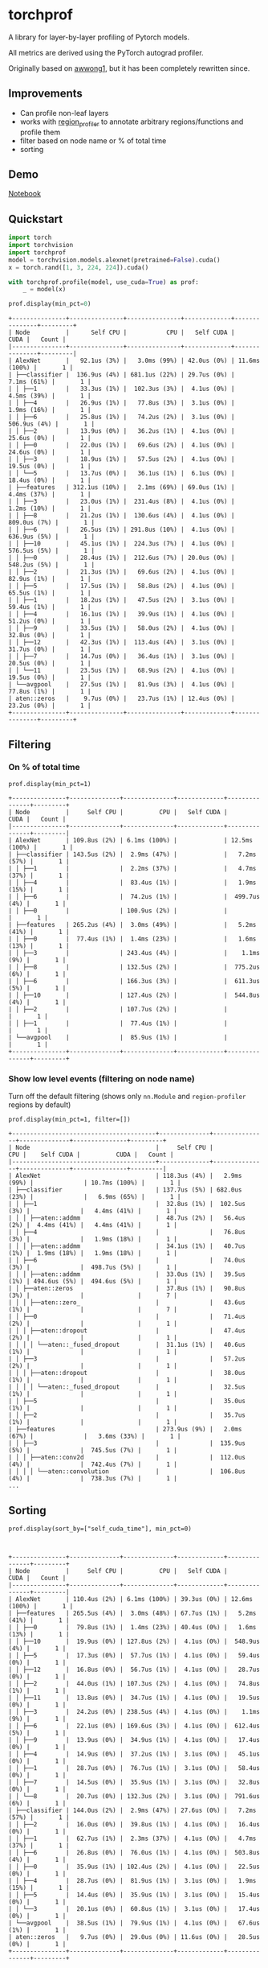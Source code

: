 * torchprof

A library for layer-by-layer profiling of Pytorch models.

All metrics are derived using the PyTorch autograd profiler.

Originally based on [[https://github.com/awwong1/torchprof][awwong1]], but it has been completely rewritten since.

** Improvements

- Can profile non-leaf layers
- works with [[https://github.com/indigoviolet/region_profiler][region_profiler]] to annotate arbitrary regions/functions and profile them
- filter based on node name or % of total time
- sorting

** Demo

[[file:demo.ipynb][Notebook]]

** Quickstart

#+begin_src python
import torch
import torchvision
import torchprof
model = torchvision.models.alexnet(pretrained=False).cuda()
x = torch.rand([1, 3, 224, 224]).cuda()

with torchprof.profile(model, use_cuda=True) as prof:
    _ = model(x)

prof.display(min_pct=0)
#+end_src

#+begin_example
+---------------+---------------+---------------+-------------+---------------+---------+
| Node          |      Self CPU |           CPU |   Self CUDA |          CUDA |   Count |
|---------------+---------------+---------------+-------------+---------------+---------|
| AlexNet       |   92.1us (3%) |   3.0ms (99%) | 42.0us (0%) | 11.6ms (100%) |       1 |
| ├──classifier |  136.9us (4%) | 681.1us (22%) | 29.7us (0%) |   7.1ms (61%) |       1 |
| │ ├──1        |   33.3us (1%) |  102.3us (3%) |  4.1us (0%) |   4.5ms (39%) |       1 |
| │ ├──4        |   26.9us (1%) |   77.8us (3%) |  3.1us (0%) |   1.9ms (16%) |       1 |
| │ ├──6        |   25.8us (1%) |   74.2us (2%) |  3.1us (0%) |  506.9us (4%) |       1 |
| │ ├──2        |   13.9us (0%) |   36.2us (1%) |  4.1us (0%) |   25.6us (0%) |       1 |
| │ ├──0        |   22.0us (1%) |   69.6us (2%) |  4.1us (0%) |   24.6us (0%) |       1 |
| │ ├──3        |   18.9us (1%) |   57.5us (2%) |  4.1us (0%) |   19.5us (0%) |       1 |
| │ └──5        |   13.7us (0%) |   36.1us (1%) |  6.1us (0%) |   18.4us (0%) |       1 |
| ├──features   | 312.1us (10%) |   2.1ms (69%) | 69.0us (1%) |   4.4ms (37%) |       1 |
| │ ├──3        |   23.0us (1%) |  231.4us (8%) |  4.1us (0%) |   1.2ms (10%) |       1 |
| │ ├──8        |   21.2us (1%) |  130.6us (4%) |  4.1us (0%) |  809.0us (7%) |       1 |
| │ ├──6        |   26.5us (1%) | 291.8us (10%) |  4.1us (0%) |  636.9us (5%) |       1 |
| │ ├──10       |   45.1us (1%) |  224.3us (7%) |  4.1us (0%) |  576.5us (5%) |       1 |
| │ ├──0        |   28.4us (1%) |  212.6us (7%) | 20.0us (0%) |  548.2us (5%) |       1 |
| │ ├──2        |   21.3us (1%) |   69.6us (2%) |  4.1us (0%) |   82.9us (1%) |       1 |
| │ ├──5        |   17.5us (1%) |   58.8us (2%) |  4.1us (0%) |   65.5us (1%) |       1 |
| │ ├──1        |   18.2us (1%) |   47.5us (2%) |  3.1us (0%) |   59.4us (1%) |       1 |
| │ ├──4        |   16.1us (1%) |   39.9us (1%) |  4.1us (0%) |   51.2us (0%) |       1 |
| │ ├──9        |   33.5us (1%) |   58.0us (2%) |  4.1us (0%) |   32.8us (0%) |       1 |
| │ ├──12       |   42.3us (1%) |  113.4us (4%) |  3.1us (0%) |   31.7us (0%) |       1 |
| │ ├──7        |   14.7us (0%) |   36.4us (1%) |  3.1us (0%) |   20.5us (0%) |       1 |
| │ └──11       |   23.5us (1%) |   68.9us (2%) |  4.1us (0%) |   19.5us (0%) |       1 |
| └──avgpool    |   27.5us (1%) |   81.9us (3%) |  4.1us (0%) |   77.8us (1%) |       1 |
| aten::zeros   |    9.7us (0%) |   23.7us (1%) | 12.4us (0%) |   23.2us (0%) |       1 |
+---------------+---------------+---------------+-------------+---------------+---------+
#+end_example
** Filtering

*** On % of total time

~prof.display(min_pct=1)~

#+begin_example
+---------------+--------------+--------------+-------------+---------------+---------+
| Node          |     Self CPU |          CPU |   Self CUDA |          CUDA |   Count |
|---------------+--------------+--------------+-------------+---------------+---------|
| AlexNet       | 109.8us (2%) | 6.1ms (100%) |             | 12.5ms (100%) |       1 |
| ├──classifier | 143.5us (2%) |  2.9ms (47%) |             |   7.2ms (57%) |       1 |
| │ ├──1        |              |  2.2ms (37%) |             |   4.7ms (37%) |       1 |
| │ ├──4        |              |  83.4us (1%) |             |   1.9ms (15%) |       1 |
| │ ├──6        |              |  74.2us (1%) |             |  499.7us (4%) |       1 |
| │ ├──0        |              | 100.9us (2%) |             |               |       1 |
| ├──features   | 265.2us (4%) |  3.0ms (49%) |             |   5.2ms (41%) |       1 |
| │ ├──0        |  77.4us (1%) |  1.4ms (23%) |             |   1.6ms (13%) |       1 |
| │ ├──3        |              | 243.4us (4%) |             |    1.1ms (9%) |       1 |
| │ ├──8        |              | 132.5us (2%) |             |  775.2us (6%) |       1 |
| │ ├──6        |              | 166.3us (3%) |             |  611.3us (5%) |       1 |
| │ ├──10       |              | 127.4us (2%) |             |  544.8us (4%) |       1 |
| │ ├──2        |              | 107.7us (2%) |             |               |       1 |
| │ ├──1        |              |  77.4us (1%) |             |               |       1 |
| └──avgpool    |              |  85.9us (1%) |             |               |       1 |
+---------------+--------------+--------------+-------------+---------------+---------+
#+end_example

*** Show low level events (filtering on node name)

Turn off the default filtering (shows only ~nn.Module~ and ~region-profiler~ regions by default)

~prof.display(min_pct=1, filter=[])~

#+begin_example
+----------------------------------------+--------------+---------------+--------------+---------------+---------+
| Node                                   |     Self CPU |           CPU |    Self CUDA |          CUDA |   Count |
|----------------------------------------+--------------+---------------+--------------+---------------+---------|
| AlexNet                                | 118.3us (4%) |   2.9ms (99%) |              | 10.7ms (100%) |       1 |
| ├──classifier                          | 137.7us (5%) | 682.0us (23%) |              |   6.9ms (65%) |       1 |
| │ ├──1                                 |  32.8us (1%) |  102.5us (3%) |              |   4.4ms (41%) |       1 |
| │ │ ├──aten::addmm                     |  48.7us (2%) |   56.4us (2%) |  4.4ms (41%) |   4.4ms (41%) |       1 |
| │ ├──4                                 |              |   76.8us (3%) |              |   1.9ms (18%) |       1 |
| │ │ ├──aten::addmm                     |  34.1us (1%) |   40.7us (1%) |  1.9ms (18%) |   1.9ms (18%) |       1 |
| │ ├──6                                 |              |   74.0us (3%) |              |  498.7us (5%) |       1 |
| │ │ ├──aten::addmm                     |  33.0us (1%) |   39.5us (1%) | 494.6us (5%) |  494.6us (5%) |       1 |
| │ ├──aten::zeros                       |  37.8us (1%) |   90.8us (3%) |              |               |       7 |
| │ │ ├──aten::zero_                     |              |   43.6us (1%) |              |               |       7 |
| │ ├──0                                 |              |   71.4us (2%) |              |               |       1 |
| │ │ ├──aten::dropout                   |              |   47.4us (2%) |              |               |       1 |
| │ │ │ └──aten::_fused_dropout          |  31.1us (1%) |   40.6us (1%) |              |               |       1 |
| │ ├──3                                 |              |   57.2us (2%) |              |               |       1 |
| │ │ ├──aten::dropout                   |              |   38.0us (1%) |              |               |       1 |
| │ │ │ └──aten::_fused_dropout          |              |   32.5us (1%) |              |               |       1 |
| │ ├──5                                 |              |   35.0us (1%) |              |               |       1 |
| │ ├──2                                 |              |   35.7us (1%) |              |               |       1 |
| ├──features                            | 273.9us (9%) |   2.0ms (67%) |              |   3.6ms (33%) |       1 |
| │ ├──3                                 |              |  135.9us (5%) |              |  745.5us (7%) |       1 |
| │ │ ├──aten::conv2d                    |              |  112.0us (4%) |              |  742.4us (7%) |       1 |
| │ │ │ └──aten::convolution             |              |  106.8us (4%) |              |  738.3us (7%) |       1 |
...
#+end_example

** Sorting

~prof.display(sort_by=["self_cuda_time"], min_pct=0)~

#+begin_example


+---------------+--------------+--------------+-------------+---------------+---------+
| Node          |     Self CPU |          CPU |   Self CUDA |          CUDA |   Count |
|---------------+--------------+--------------+-------------+---------------+---------|
| AlexNet       | 110.4us (2%) | 6.1ms (100%) | 39.3us (0%) | 12.6ms (100%) |       1 |
| ├──features   | 265.5us (4%) |  3.0ms (48%) | 67.7us (1%) |   5.2ms (41%) |       1 |
| │ ├──0        |  79.8us (1%) |  1.4ms (23%) | 40.4us (0%) |   1.6ms (13%) |       1 |
| │ ├──10       |  19.9us (0%) | 127.8us (2%) |  4.1us (0%) |  548.9us (4%) |       1 |
| │ ├──5        |  17.3us (0%) |  57.7us (1%) |  4.1us (0%) |   59.4us (0%) |       1 |
| │ ├──12       |  16.8us (0%) |  56.7us (1%) |  4.1us (0%) |   28.7us (0%) |       1 |
| │ ├──2        |  44.0us (1%) | 107.3us (2%) |  4.1us (0%) |   74.8us (1%) |       1 |
| │ ├──11       |  13.8us (0%) |  34.7us (1%) |  4.1us (0%) |   19.5us (0%) |       1 |
| │ ├──3        |  24.2us (0%) | 238.5us (4%) |  4.1us (0%) |    1.1ms (9%) |       1 |
| │ ├──6        |  22.1us (0%) | 169.6us (3%) |  4.1us (0%) |  612.4us (5%) |       1 |
| │ ├──9        |  13.9us (0%) |  34.9us (1%) |  4.1us (0%) |   17.4us (0%) |       1 |
| │ ├──4        |  14.9us (0%) |  37.2us (1%) |  3.1us (0%) |   45.1us (0%) |       1 |
| │ ├──1        |  28.7us (0%) |  76.7us (1%) |  3.1us (0%) |   58.4us (0%) |       1 |
| │ ├──7        |  14.5us (0%) |  35.9us (1%) |  3.1us (0%) |   32.8us (0%) |       1 |
| │ └──8        |  20.7us (0%) | 132.3us (2%) |  3.1us (0%) |  791.6us (6%) |       1 |
| ├──classifier | 144.0us (2%) |  2.9ms (47%) | 27.6us (0%) |   7.2ms (57%) |       1 |
| │ ├──2        |  16.0us (0%) |  39.8us (1%) |  4.1us (0%) |   16.4us (0%) |       1 |
| │ ├──1        |  62.7us (1%) |  2.3ms (37%) |  4.1us (0%) |   4.7ms (37%) |       1 |
| │ ├──6        |  26.8us (0%) |  76.0us (1%) |  4.1us (0%) |  503.8us (4%) |       1 |
| │ ├──0        |  35.9us (1%) | 102.4us (2%) |  4.1us (0%) |   22.5us (0%) |       1 |
| │ ├──4        |  28.7us (0%) |  81.9us (1%) |  3.1us (0%) |   1.9ms (15%) |       1 |
| │ ├──5        |  14.4us (0%) |  35.9us (1%) |  3.1us (0%) |   15.4us (0%) |       1 |
| │ └──3        |  20.1us (0%) |  60.8us (1%) |  3.1us (0%) |   17.4us (0%) |       1 |
| └──avgpool    |  38.5us (1%) |  79.9us (1%) |  4.1us (0%) |   67.6us (1%) |       1 |
| aten::zeros   |   9.7us (0%) |  29.0us (0%) | 11.6us (0%) |   28.5us (0%) |       1 |
+---------------+--------------+--------------+-------------+---------------+---------+
#+end_example

** LICENSE

[[file:LICENSE][MIT]]

** TODO

- [ ] fix up tests
- [ ] merge region profiler stuff into here
- [ ] Add indentation coloring in the table using rich
- [ ] add memory profiling

